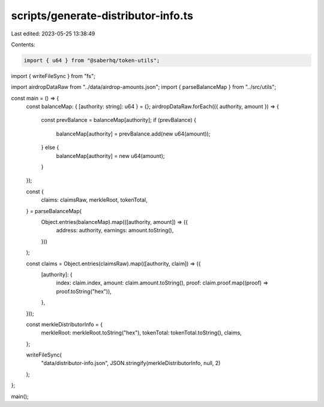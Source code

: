 scripts/generate-distributor-info.ts
====================================

Last edited: 2023-05-25 13:38:49

Contents:

.. code-block:: ts

    import { u64 } from "@saberhq/token-utils";
import { writeFileSync } from "fs";

import airdropDataRaw from "../data/airdrop-amounts.json";
import { parseBalanceMap } from "../src/utils";

const main = () => {
  const balanceMap: { [authority: string]: u64 } = {};
  airdropDataRaw.forEach(({ authority, amount }) => {
    const prevBalance = balanceMap[authority];
    if (prevBalance) {
      balanceMap[authority] = prevBalance.add(new u64(amount));
    } else {
      balanceMap[authority] = new u64(amount);
    }
  });

  const {
    claims: claimsRaw,
    merkleRoot,
    tokenTotal,
  } = parseBalanceMap(
    Object.entries(balanceMap).map(([authority, amount]) => ({
      address: authority,
      earnings: amount.toString(),
    }))
  );

  const claims = Object.entries(claimsRaw).map(([authority, claim]) => ({
    [authority]: {
      index: claim.index,
      amount: claim.amount.toString(),
      proof: claim.proof.map((proof) => proof.toString("hex")),
    },
  }));

  const merkleDistributorInfo = {
    merkleRoot: merkleRoot.toString("hex"),
    tokenTotal: tokenTotal.toString(),
    claims,
  };

  writeFileSync(
    "data/distributor-info.json",
    JSON.stringify(merkleDistributorInfo, null, 2)
  );
};

main();


